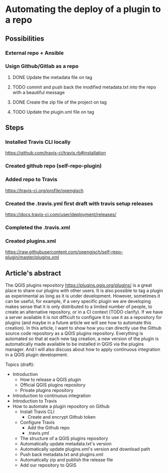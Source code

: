 * Automating the deploy of a plugin to a repo
** Possibilities
*** External repo + Ansible
*** Usign Github/Gitlab as a repo
**** DONE Update the metadata file on tag
     CLOSED: [2018-06-13 mer 22:41]
**** TODO commit and push back the modified metadata.txt into the repo with a beautiful message
**** DONE Create the zip file of the project on tag
     CLOSED: [2018-06-13 mer 22:12]
**** TODO Update the plugin.xml file on tag
** Steps
*** Installed Travis CLI locally 
https://github.com/travis-ci/travis.rb#installation
*** Created github repo (self-repo-plugin)
*** Added repo to Travis
https://travis-ci.org/profile/opengisch
*** Created the .travis.yml first draft with travis setup releases
https://docs.travis-ci.com/user/deployment/releases/
*** Completed the .travis.xml
*** Created plugins.xml 
https://raw.githubusercontent.com/opengisch/self-repo-plugin/master/plugins.xml

** Article's abstract
The QGIS plugins repository https://plugins.qgis.org/plugins/ is a great place to share our plugins with other users. It is also possible to tag a plugin as experimental as long as it is under development. However, sometimes it can be useful, for example, if a very specific plugin we are developing makes sense that it is only distributed to a limited number of people, to create an alternative repository, or in a CI context (TODO clarify). If we have a server available it is not difficult to configure it to use it as a repository for plugins (and maybe in a future article we will see how to automate this creation). In this article, I want to show how you can directly use the Github source code repository as a QGIS plugins repository. Everything is automated so that at each new tag creation, a new version of the plugin is automatically made available to be installed in QGIS via the plugins manager. And I will also discuss about how to apply continuous integration in a QGIS plugin development.

Topics (draft):
- Introduction 
  - How to release a QGIS plugin
  - Official QGIS plugins repository
  - Private plugins repository
- Introduction to continuous integration
- Introduction to Travis
- How to automate a plugin repository on Github
  - Install Travis CLI
    - Create and encrypt Github token
  - Configure Travis
    - Add the Github repo
    - .travis.yml
  - The structure of a QGIS plugins repository
  - Automatically update metadata.txt's version
  - Automatically update plugins.xml's version and download path
  - Push back metadata.txt and plugins.xml
  - Automatically zip and publish the release file 
  - Add our repository to QGIS
